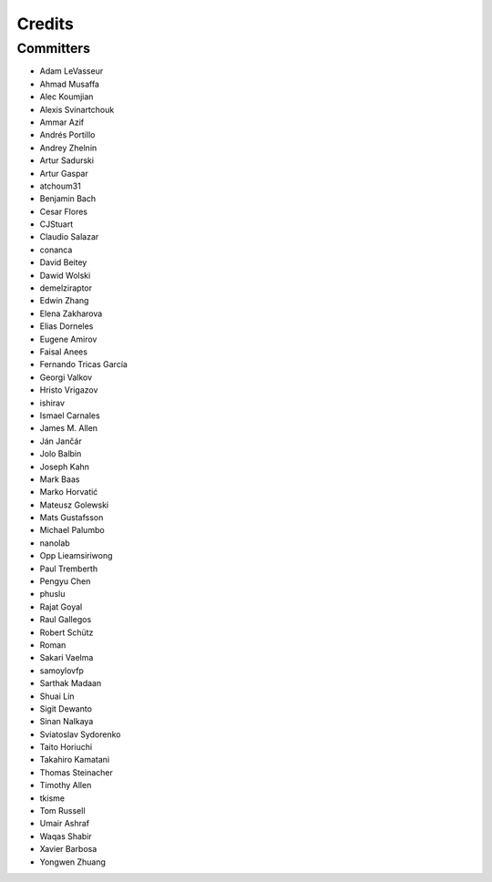 =======
Credits
=======


Committers
----------

* Adam LeVasseur
* Ahmad Musaffa
* Alec Koumjian
* Alexis Svinartchouk
* Ammar Azif
* Andrés Portillo
* Andrey Zhelnin
* Artur Sadurski
* Artur Gaspar
* atchoum31
* Benjamin Bach
* Cesar Flores
* CJStuart
* Claudio Salazar
* conanca
* David Beitey
* Dawid Wolski
* demelziraptor
* Edwin Zhang
* Elena Zakharova
* Elias Dorneles
* Eugene Amirov
* Faisal Anees
* Fernando Tricas García
* Georgi Valkov
* Hristo Vrigazov
* ishirav
* Ismael Carnales
* James M. Allen
* Ján Jančár
* Jolo Balbin
* Joseph Kahn
* Mark Baas
* Marko Horvatić
* Mateusz Golewski
* Mats Gustafsson
* Michael Palumbo
* nanolab
* Opp Lieamsiriwong
* Paul Tremberth
* Pengyu Chen
* phuslu
* Rajat Goyal
* Raul Gallegos
* Robert Schütz
* Roman
* Sakari Vaelma
* samoylovfp
* Sarthak Madaan
* Shuai Lin
* Sigit Dewanto
* Sinan Nalkaya
* Sviatoslav Sydorenko
* Taito Horiuchi
* Takahiro Kamatani
* Thomas Steinacher
* Timothy Allen
* tkisme
* Tom Russell
* Umair Ashraf
* Waqas Shabir
* Xavier Barbosa
* Yongwen Zhuang
